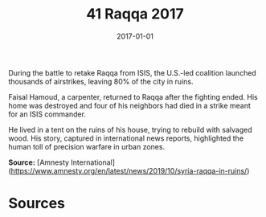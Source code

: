#+TITLE: 41 Raqqa 2017
#+DATE: 2017-01-01
#+HUGO_BASE_DIR: ../../
#+HUGO_SECTION: essays
#+HUGO_TAGS: civilian
#+EXPORT_FILE_NAME: 45-41-Raqqa-2017.org
#+HUGO_CUSTOM_FRONT_MATTER: :location "Raqqa, 2017" :year "2017"


During the battle to retake Raqqa from ISIS, the U.S.-led coalition launched thousands of airstrikes, leaving 80% of the city in ruins.

Faisal Hamoud, a carpenter, returned to Raqqa after the fighting ended. His home was destroyed and four of his neighbors had died in a strike meant for an ISIS commander.

He lived in a tent on the ruins of his house, trying to rebuild with salvaged wood. His story, captured in international news reports, highlighted the human toll of precision warfare in urban zones.

**Source:** [Amnesty International](https://www.amnesty.org/en/latest/news/2019/10/syria-raqqa-in-ruins/)

* Sources
:PROPERTIES:
:EXPORT_EXCLUDE: t
:END:
